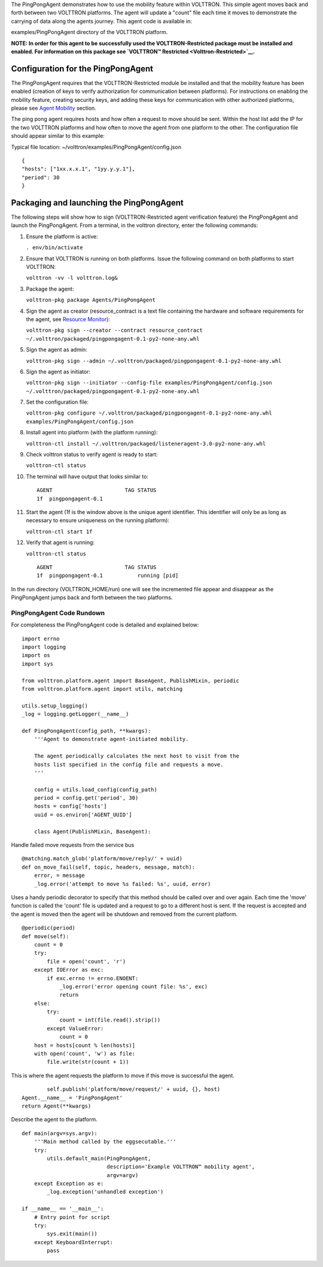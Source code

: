 The PingPongAgent demonstrates how to use the mobility feature within
VOLTTRON. This simple agent moves back and forth between two VOLTTRON
platforms. The agent will update a "count" file each time it moves to
demonstrate the carrying of data along the agents journey. This agent
code is available in:

examples/PingPongAgent directory of the VOLTTRON platform.

**NOTE: In order for this agent to be successfully used the
VOLTTRON-Restricted package must be installed and enabled. For
information on this package see `VOLTTRON™
Restricted <Volttron-Restricted>`__.**

Configuration for the PingPongAgent
-----------------------------------

The PingPongAgent requires that the VOLTTRON-Restricted module be
installed and that the mobility feature has been enabled (creation of
keys to verify authorization for communication between platforms). For
instructions on enabling the mobility feature, creating security keys,
and adding these keys for communication with other authorized platforms,
please see `Agent Mobility <Agent%20Mobility>`__ section.

The ping pong agent requires hosts and how often a request to move
should be sent. Within the host list add the IP for the two VOLTTRON
platforms and how often to move the agent from one platform to the
other. The configuration file should appear similar to this example:

Typical file location: ~/volttron/examples/PingPongAgent/config.json

::

    {
    "hosts": ["1xx.x.x.1", "1yy.y.y.1"],
    "period": 30
    }

Packaging and launching the PingPongAgent
-----------------------------------------

The following steps will show how to sign (VOLTTRON-Restricted agent
verification feature) the PingPongAgent and launch the PingPongAgent.
From a terminal, in the volttron directory, enter the following
commands:

#. Ensure the platform is active:

   ``. env/bin/activate``

#. Ensure that VOLTTRON is running on both platforms. Issue the
   following command on both platforms to start VOLTTRON:

   ``volttron -vv -l volttron.log&``

#. Package the agent:

   ``volttron-pkg package Agents/PingPongAgent``

#. Sign the agent as creator (resource\_contract is a text file
   containing the hardware and software requirements for the agent, see
   `Resource Monitor <Resource%20Monitor>`__):

   ``volttron-pkg sign --creator --contract resource_contract ~/.volttron/packaged/pingpongagent-0.1-py2-none-any.whl``

#. Sign the agent as admin:

   ``volttron-pkg sign --admin ~/.volttron/packaged/pingpongagent-0.1-py2-none-any.whl``

#. Sign the agent as initiator:

   ``volttron-pkg sign --initiator --config-file examples/PingPongAgent/config.json ~/.volttron/packaged/pingpongagent-0.1-py2-none-any.whl``

#. Set the configuration file:

   ``volttron-pkg configure ~/.volttron/packaged/pingpongagent-0.1-py2-none-any.whl examples/PingPongAgent/config.json``

#. Install agent into platform (with the platform running):

   ``volttron-ctl install ~/.volttron/packaged/listeneragent-3.0-py2-none-any.whl``

#. Check volttron status to verify agent is ready to start:

   ``volttron-ctl status``

#. The terminal will have output that looks similar to:

   ::

       AGENT                       TAG STATUS
       1f  pingpongagent-0.1

#. Start the agent (1f is the window above is the unique agent
   identifier. This identifier will only be as long as necessary to
   ensure uniqueness on the running platform):

   ``volttron-ctl start 1f``

#. Verify that agent is running:

   ``volttron-ctl status``

   ::

       AGENT                       TAG STATUS
       1f  pingpongagent-0.1           running [pid]

In the run directory (VOLTTRON\_HOME/run) one will see the incremented
file appear and disappear as the PingPongAgent jumps back and forth
between the two platforms.

PingPongAgent Code Rundown
~~~~~~~~~~~~~~~~~~~~~~~~~~

For completeness the PingPongAgent code is detailed and explained below:

::

    import errno
    import logging
    import os
    import sys

    from volttron.platform.agent import BaseAgent, PublishMixin, periodic
    from volttron.platform.agent import utils, matching

    utils.setup_logging()
    _log = logging.getLogger(__name__)

    def PingPongAgent(config_path, **kwargs):
        '''Agent to demonstrate agent-initiated mobility.

        The agent periodically calculates the next host to visit from the
        hosts list specified in the config file and requests a move.
        '''
            
        config = utils.load_config(config_path)
        period = config.get('period', 30)
        hosts = config['hosts']
        uuid = os.environ['AGENT_UUID']
        
        class Agent(PublishMixin, BaseAgent):

Handle failed move requests from the service bus

::

            @matching.match_glob('platform/move/reply/' + uuid)
            def on_move_fail(self, topic, headers, message, match):
                error, = message
                _log.error('attempt to move %s failed: %s', uuid, error)

Uses a handy periodic decorator to specify that this method should be
called over and over again. Each time the 'move' function is called the
'count' file is updated and a request to go to a different host is sent.
If the request is accepted and the agent is moved then the agent will be
shutdown and removed from the current platform.

::

            @periodic(period)
            def move(self):
                count = 0
                try:
                    file = open('count', 'r')
                except IOError as exc:
                    if exc.errno != errno.ENOENT:
                        _log.error('error opening count file: %s', exc)
                        return
                else:
                    try:
                        count = int(file.read().strip())
                    except ValueError:
                        count = 0
                host = hosts[count % len(hosts)]
                with open('count', 'w') as file:
                    file.write(str(count + 1))

This is where the agent requests the platform to move if this move is
successful the agent.

::

                self.publish('platform/move/request/' + uuid, {}, host)
        Agent.__name__ = 'PingPongAgent'
        return Agent(**kwargs)

Describe the agent to the platform.

::

    def main(argv=sys.argv):
        '''Main method called by the eggsecutable.'''
        try:
            utils.default_main(PingPongAgent,
                               description='Example VOLTTRON™ mobility agent',
                               argv=argv)
        except Exception as e:
            _log.exception('unhandled exception')

    if __name__ == '__main__':
        # Entry point for script
        try:
            sys.exit(main())
        except KeyboardInterrupt:
            pass

